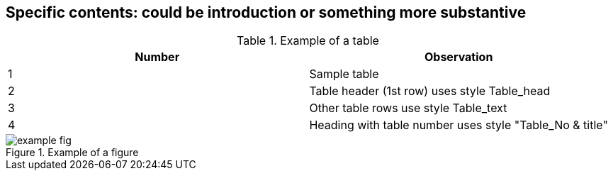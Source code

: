 
== Specific contents: could be introduction or something more substantive
// [ADD TEXT.]

.Example of a table
[cols="2*",options="header"]
|===
|Number |Observation

|1 |Sample table
|2 |Table header (1st row) uses style Table_head
|3 |Other table rows use style Table_text
|4 |Heading with table number uses style "Table_No & title"
|===


.Example of a figure
image::example-fig.png[]
